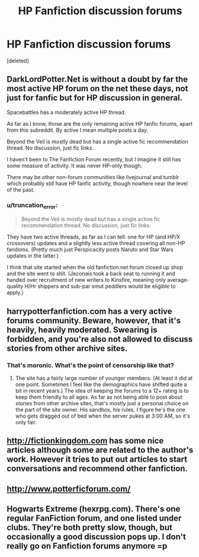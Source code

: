 #+TITLE: HP Fanfiction discussion forums

* HP Fanfiction discussion forums
:PROPERTIES:
:Score: 8
:DateUnix: 1415131292.0
:DateShort: 2014-Nov-04
:FlairText: Meta
:END:
[deleted]


** DarkLordPotter.Net is without a doubt by far the most active HP forum on the net these days, not just for fanfic but for HP discussion in general.

Spacebattles has a moderately active HP thread.

As far as I know, those are the only remaining active HP fanfic forums, apart from this subreddit. By active I mean multiple posts a day.

Beyond the Veil is mostly dead but has a single active fic recommendation thread. No discussion, just fic links.

I haven't been to The Fanfiction Forum recently, but I imagine it still has some measure of activity. It was never HP-only though.

There may be other non-forum communities like livejournal and tumblr which probably still have HP fanfic activity, though nowhere near the level of the past.
:PROPERTIES:
:Author: Taure
:Score: 7
:DateUnix: 1415132510.0
:DateShort: 2014-Nov-04
:END:

*** u/truncation_error:
#+begin_quote
  Beyond the Veil is mostly dead but has a single active fic recommendation thread. No discussion, just fic links.
#+end_quote

They have two active threads, as far as I can tell: one for HP (and HP/X crossovers) updates and a slightly less active thread covering all non-HP fandoms. (Pretty much just Perspicacity posts Naruto and Star Wars updates in the latter.)

I think that site started when the old fanfiction.net forum closed up shop and the site went to shit. (Jeconais took a back seat to running it and handed over recruitment of new writers to Kinsfire, meaning only average-quality H/Hr shippers and sub-par smut peddlers would be eligible to apply.)
:PROPERTIES:
:Author: truncation_error
:Score: 1
:DateUnix: 1415147432.0
:DateShort: 2014-Nov-05
:END:


** harrypotterfanfiction.com has a very active forums community. Beware, however, that it's heavily, heavily moderated. Swearing is forbidden, and you're also not allowed to discuss stories from other archive sites.
:PROPERTIES:
:Author: cambangst
:Score: 2
:DateUnix: 1415145129.0
:DateShort: 2014-Nov-05
:END:

*** That's moronic. What's the point of censorship like that?
:PROPERTIES:
:Author: Imborednow
:Score: 2
:DateUnix: 1415171325.0
:DateShort: 2014-Nov-05
:END:

**** The site has a fairly large number of younger members. (At least it did at one point. Sometimes I feel like the demographics have shifted quite a bit in recent years.) The idea of keeping the forums to a 12+ rating is to keep them friendly to all ages. As far as not being able to post about stories from other archive sites, that's mostly just a personal choice on the part of the site owner. His sandbox, his rules. I figure he's the one who gets dragged out of bed when the server pukes at 3:00 AM, so it's only fair.
:PROPERTIES:
:Author: cambangst
:Score: 3
:DateUnix: 1415186071.0
:DateShort: 2014-Nov-05
:END:


** [[http://fictionkingdom.com]] has some nice articles although some are related to the author's work. However it tries to put out articles to start conversations and recommend other fanfiction.
:PROPERTIES:
:Score: 1
:DateUnix: 1415137691.0
:DateShort: 2014-Nov-05
:END:


** [[http://www.potterficforum.com/]]
:PROPERTIES:
:Author: Shaman666
:Score: 1
:DateUnix: 1415221608.0
:DateShort: 2014-Nov-06
:END:


** Hogwarts Extreme (hexrpg.com). There's one regular FanFiction forum, and one listed under clubs. They're both pretty slow, though, but occasionally a good discussion pops up. I don't really go on Fanfiction forums anymore =p
:PROPERTIES:
:Author: girlikecupcake
:Score: 1
:DateUnix: 1415280295.0
:DateShort: 2014-Nov-06
:END:
